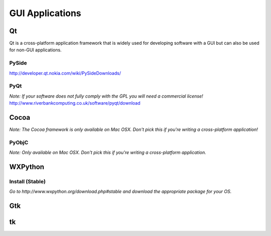 GUI Applications
================


Qt
::
Qt is a cross-platform application framework that is widely used for developing software with a GUI but can also be used for non-GUI applications.

PySide
------
http://developer.qt.nokia.com/wiki/PySideDownloads/

PyQt
----
*Note: If your software does not fully comply with the GPL you will need a commercial license!*
http://www.riverbankcomputing.co.uk/software/pyqt/download

Cocoa
:::::
*Note: The Cocoa framework is only available on Mac OSX. Don't pick this if you're writing a cross-platform application!*

PyObjC
------
*Note: Only available on Mac OSX. Don't pick this if you're writing a cross-platform application.*

WXPython
::::::::
Install (Stable)
----
*Go to http://www.wxpython.org/download.php#stable and download the appropriate package for your OS.*

Gtk
:::

tk
::